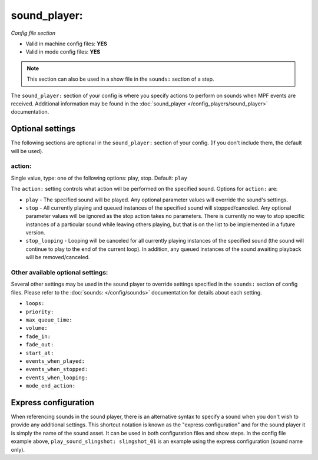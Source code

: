 sound_player:
=============

*Config file section*

* Valid in machine config files: **YES**
* Valid in mode config files: **YES**

.. note:: This section can also be used in a show file in the ``sounds:`` section of a step.

.. overview

The ``sound_player:`` section of your config is where you specify actions to perform on sounds
when MPF events are received.  Additional information may be found in the
:doc:`sound_player </config_players/sound_player>` documentation.

Optional settings
-----------------

The following sections are optional in the ``sound_player:`` section of your config. (If you don't include them, the default will be used).

action:
~~~~~~~
Single value, type: one of the following options: play, stop. Default: ``play``

The ``action:`` setting controls what action will be performed on the specified sound. Options for
``action:`` are:

+ ``play`` - The specified sound will be played.  Any optional parameter values will override the
  sound's settings.
+ ``stop`` - All currently playing and queued instances of the specified sound will stopped/canceled.
  Any optional parameter values will be ignored as the stop action takes no parameters.  There is
  currently no way to stop specific instances of a particular sound while leaving others playing,
  but that is on the list to be implemented in a future version.
+ ``stop_looping`` - Looping will be canceled for all currently playing instances of the specified
  sound (the sound will continue to play to the end of the current loop). In addition, any queued
  instances of the sound awaiting playback will be removed/canceled.

Other available optional settings:
~~~~~~~~~~~~~~~~~~~~~~~~~~~~~~~~~~

Several other settings may be used in the sound player to override settings specified in the
``sounds:`` section of config files.  Please refer to the :doc:`sounds: </config/sounds>`
documentation for details about each setting.

+ ``loops:``
+ ``priority:``
+ ``max_queue_time:``
+ ``volume:``
+ ``fade_in:``
+ ``fade_out:``
+ ``start_at:``
+ ``events_when_played:``
+ ``events_when_stopped:``
+ ``events_when_looping:``
+ ``mode_end_action:``

Express configuration
---------------------

When referencing sounds in the sound player, there is an alternative syntax to specify a sound when
you don't wish to provide any additional settings.  This shortcut notation is known as the "express
configuration" and for the sound player it is simply the name of the sound asset.  It can be used in
both configuration files and show steps.  In the config file example above,
``play_sound_slingshot: slingshot_01`` is an example using the express configuration (sound name
only).

